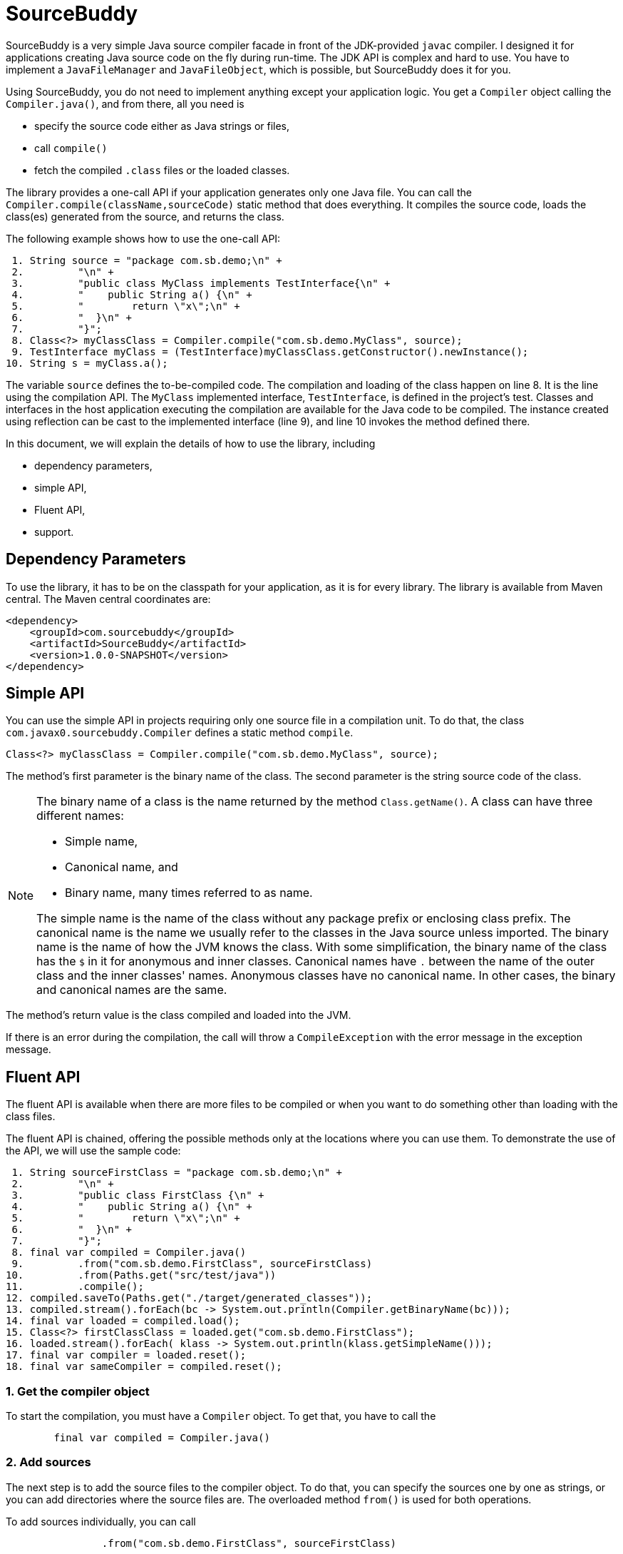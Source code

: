 
= SourceBuddy






SourceBuddy is a very simple Java source compiler facade in front of the JDK-provided `javac` compiler.
I designed it for applications creating Java source code on the fly during run-time.
The JDK API is complex and hard to use.
You have to implement a `JavaFileManager` and `JavaFileObject`, which is possible, but SourceBuddy does it for you.

Using SourceBuddy, you do not need to implement anything except your application logic.
You get a `Compiler` object calling the `Compiler.java()`, and from there, all you need is

* specify the source code either as Java strings or files,
* call `compile()`
* fetch the compiled `.class` files or the loaded classes.

The library provides a one-call API if your application generates only one Java file.
You can call the `Compiler.compile(className,sourceCode)` static method that does everything.
It compiles the source code, loads the class(es) generated from the source, and returns the class.

The following example shows how to use the one-call API:

[source,java]
----
 1. String source = "package com.sb.demo;\n" +
 2.         "\n" +
 3.         "public class MyClass implements TestInterface{\n" +
 4.         "    public String a() {\n" +
 5.         "        return \"x\";\n" +
 6.         "  }\n" +
 7.         "}";
 8. Class<?> myClassClass = Compiler.compile("com.sb.demo.MyClass", source);
 9. TestInterface myClass = (TestInterface)myClassClass.getConstructor().newInstance();
10. String s = myClass.a();

----

The variable `source` defines the to-be-compiled code.
The compilation and loading of the class happen on line 8.
It is the line using the compilation API.
The `MyClass` implemented interface, `TestInterface`, is defined in the project's test.
Classes and interfaces in the host application executing the compilation are available for the Java code to be compiled.
The instance created using reflection can be cast to the implemented interface (line 9), and line 10 invokes the method defined there.

In this document, we will explain the details of how to use the library, including

* dependency parameters,

* simple API,

* Fluent API,

* support.

== Dependency Parameters


To use the library, it has to be on the classpath for your application, as it is for every library.
The library is available from Maven central.
The Maven central coordinates are:

[source,xml]
----
<dependency>
    <groupId>com.sourcebuddy</groupId>
    <artifactId>SourceBuddy</artifactId>
    <version>1.0.0-SNAPSHOT</version>
</dependency>
----

== Simple API

You can use the simple API in projects requiring only one source file in a compilation unit.
To do that, the class `com.javax0.sourcebuddy.Compiler` defines a static method `compile`.

[soure,java]
----
Class<?> myClassClass = Compiler.compile("com.sb.demo.MyClass", source);

----

The method's first parameter is the binary name of the class.
The second parameter is the string source code of the class.

[NOTE]
====
The binary name of a class is the name returned by the method `Class.getName()`.
A class can have three different names:

* Simple name,

* Canonical name, and

* Binary name, many times referred to as name.

The simple name is the name of the class without any package prefix or enclosing class prefix.
The canonical name is the name we usually refer to the classes in the Java source unless imported.
The binary name is the name of how the JVM knows the class.
With some simplification, the binary name of the class has the `$` in it for anonymous and inner classes.
Canonical names have `.` between the name of the outer class and the inner classes' names.
Anonymous classes have no canonical name.
In other cases, the binary and canonical names are the same.
====

The method's return value is the class compiled and loaded into the JVM.

If there is an error during the compilation, the call will throw a `CompileException` with the error message in the exception message.

== Fluent API

The fluent API is available when there are more files to be compiled or when you want to do something other than loading with the class files.

The fluent API is chained, offering the possible methods only at the locations where you can use them.
To demonstrate the use of the API, we will use the sample code:

[source,java]
----
 1. String sourceFirstClass = "package com.sb.demo;\n" +
 2.         "\n" +
 3.         "public class FirstClass {\n" +
 4.         "    public String a() {\n" +
 5.         "        return \"x\";\n" +
 6.         "  }\n" +
 7.         "}";
 8. final var compiled = Compiler.java()
 9.         .from("com.sb.demo.FirstClass", sourceFirstClass)
10.         .from(Paths.get("src/test/java"))
11.         .compile();
12. compiled.saveTo(Paths.get("./target/generated_classes"));
13. compiled.stream().forEach(bc -> System.out.println(Compiler.getBinaryName(bc)));
14. final var loaded = compiled.load();
15. Class<?> firstClassClass = loaded.get("com.sb.demo.FirstClass");
16. loaded.stream().forEach( klass -> System.out.println(klass.getSimpleName()));
17. final var compiler = loaded.reset();
18. final var sameCompiler = compiled.reset();

----



=== 1.  Get the compiler object

To start the compilation, you must have a `Compiler` object.
To get that, you have to call the

[source,java]
----
        final var compiled = Compiler.java()

----

=== 2.  Add sources

The next step is to add the source files to the compiler object.
To do that, you can specify the sources one by one as strings, or you can add directories where the source files are.
The overloaded method `from()` is used for both operations.

To add sources individually, you can call

[source,java]
----
                .from("com.sb.demo.FirstClass", sourceFirstClass)

----

The first argument is the binary name of the class.
The second is the actual source code.
To add multiple sources, you can call this method one after the other multiple times.
However, if the sources are in the file system in a directory, you can also call

[source,java]
----
                .from(Paths.get("src/test/java"))

----

In this call, you specify only one parameter, a path pointing to the source root.
It is the directory where the directory structure matching the Java package structure starts.
You can have many calls to this method if you have multiple source trees on the disk.
You can also add some of the sources as strings, individually and others scanned from the file system.

=== 3.  Compile

After the program loaded the sources, the next thing is to compile:

[source,java]
----
                .compile();

----

The compilation generates the bytes codes for the Java source files.
They are not loaded as Java classes into the memory yet.

=== 4.  Save the byte codes

The next step you can do is save the byte codes.
It is not a must.
You can ignore this step if you do not need the compiled byte codes in the file system.

[source,java]
----
        compiled.saveTo(Paths.get("./target/generated_classes"));

----

The argument to this method is the path to where the program will save the class files.
If the directory does not exist, the code will create it recursively.
It will create all the subdirectories corresponding to the package structure.
Adding this directory to a standard URL class loader will be able to load these files from the disk.

The return value of this method is `void`, not chainable.
This method is usually the last action you invoke on a compiler.

=== 5.  Stream through the byte codes

Sometimes you do not want to save the byte code to `.class` files.
You can use the compiler object at this stage to iterate through the compiled codes, calling

[source,java]
----
        compiled.stream().forEach(bc -> System.out.println(Compiler.getBinaryName(bc)));

----

The return value of the method `stream()` at this point is `Stream<byte[]>`.
It is up to you how you use these byte arrays.

Many times you may also need the binary name of the class.
You can call the static method `getBinaryName()` to get the name.
It is a utility method that gauges the name of the class from the binary representation.
You can use this method for any byte code, not only those compiled with the compiler.

NOTE: The `getBinaryName()` implementation supports JVM byte code up to 63, which is Java 19.

The API built into the Java run-time is complex because it was designed to handle several input files (Java source code) and output files (generated byte code) reading and writing possibilities. Therefore, it needs the implementation of complex classes that provide the source code and store the generated byte code.

To ease the burden, this library implements these classes and class loaders to handle the simple case when you want to compile Java source available during run-time in String objects, and you want to load the compiled classes instead of generating `.class` files.

=== 6.  Load the classes

Applications want not only to compile the Java classes on the fly but also to load them.
The aptly named method `load()` can be used to do that.

The method `load()` has two versions.
One is without argument; the other needs a class loader.
The more straightforward and recommended way is:

[source,java]
----
        final var loaded = compiled.load();

----

It will load the classes from the memory-stored byte code to the JVM.
This loading will convert the byte codes to `Class` objects.

A version named `loadHidden()` will use a special class loader loading the class as a hidden class.
link:https://openjdk.org/jeps/371[JEP371] describes hidden classes.
They are classes dynamically loaded by the program but are hidden because they do not have a canonical name.
The only way to access them is via reflection using the class object returned by the library (see the next chapter).
Hidden classes have a technical name; hence you will get some value if you call `getName()` or `getSimpleName()` on the class.
On the other hand, `getCanonicalName()` will return `null`.
`getCanonicalName()` returns the format of the name used in the Java source code to refer to the class.

NOTE: You can load many hidden classes in the source code with the same name.
The Java run-time will delete the name.
SourceBuddy can also load several versions of a single named class, but you must use different compiler objects.
The reason: the `Compiler` object identifies the classes using the names you provided for the compilation.
If two classes have the same name, then `loaded.get(className)` would not know which version it has to return.

NOTE: The hidden class loading can also have `ClassOption` vararg arguments.
These control whether a loaded hidden class becomes attached to the classloader and to be a member of a nest host.
To accommodate the possibility, the method `loadHidden(ClassOption... options)` also accepts these as vararg parameters.

Note that the methods `load()` and `loadHidden()` return objects which handle the loaded classes.
These are not the compiler object.

=== 7.  Get access to the classes

When the classes are loaded, your code will want to access some of them.
Since the code creates these classes run-time, they are not available during the compile time of your program.
You can access the class objects from the compilers.
After that, you can use casting to an interface the class implements, a superclass, or a standard reflection API.

To get a class object by its name, you can call

[source,java]
----
        Class<?> firstClassClass = loaded.get("com.sb.demo.FirstClass");

----

The class also contains a complimentary method called `newInstance(String className, Class type)`.
When you call

[source,java]
----
        Object f = loaded.newInstance("com.sb.demo.FirstClass",Object.class);"
----

you will get a new instance of the class.
The second argument can be `Object.class` or any class of interface the dynamically compiled class extends or implements, and you can cast the object to this type.
This method is generic; the return type will be the given type, so casting is not necessary.


=== 8.  Stream through the class objects

You can also get a stream of the classes.

[source,java]
----
        loaded.stream().forEach( klass -> System.out.println(klass.getSimpleName()));

----

Since the method `load()` returned a new object, the method `stream()` is different this time.
It returns a `Stream<Class>` type and not the byte codes.

=== 9.  Reset the compiler

Last but not least, you can reset the compiler.
You may need to reset the compiler to reuse it to compile additional sources.
In most cases, it is better to get a new compiler calling

[source,java]
----
        final var compiled = Compiler.java()

----

The only case when the reuse of the compiler is needed is when the classes in the new compilation etap need access to the classes in the previous etap.
Using two different compiler objects will compile classes that see the classes of the 'host' code and the classes added to the compiler, but not each other.
When a compiler object is reset, the subsequent compilation round will see all the host classes and all the classes compiled previously and added in the current etap.

When the compilation starts, the compiler will compile all the java classes you ever added to the compilation.
It means that older classes will be recompiled, consuming CPU.
I recommend not resetting the compiler object except when needed.

To reset the compiler, you can invoke the method

[source,java]
----
        final var compiler = loaded.reset();

----

You can invoke this method on the compiler object, even if you used it to create a loaded object:

[source,java]
----
        final var sameCompiler = compiled.reset();

----

The object you get back from both of these calls is the same as the one you can call

[source,java]
----
        final var compiled = Compiler.java()

----

except that it already contains the classes you added to it previously.

WARNING: You can not redefine a class the program has already compiled.
The program will compile the new source file for an existing class name.
It will store the byte code; you will get the new version when calling `stream()`; you can save the new version.
However, when you call `load()`, it will not load into memory.
The class loader will see that a class under its management is already loaded and skip the loading.
It is a limitation of the Java class loading structure.
A class loader cannot unload and reload a class.

You cannot reset a compiler that you used to load hidden classes.
Hidden classes have no names.
The newly defined classes cannot reference them.
In this case, a reset compiler object would increase the CPU load without any added benefit.

== Support

The project is open-source; non-commercial; the license is Apache v2.0.
A single person actively develops it at the moment.
If you see that the latest release or commit was not many years ago, then it is worth a try to ask, open a ticket, and so.
I will react and help you as much as I can afford.
